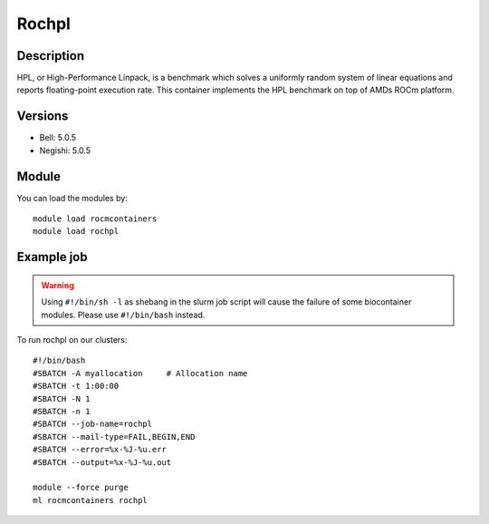 .. _backbone-label:

Rochpl
==============================

Description
~~~~~~~~
HPL, or High-Performance Linpack, is a benchmark which solves a uniformly random system of linear equations and reports floating-point execution rate. This container implements the HPL benchmark on top of AMDs ROCm platform.

Versions
~~~~~~~~
- Bell: 5.0.5
- Negishi: 5.0.5

Module
~~~~~~~~
You can load the modules by::

    module load rocmcontainers
    module load rochpl

Example job
~~~~~
.. warning::
    Using ``#!/bin/sh -l`` as shebang in the slurm job script will cause the failure of some biocontainer modules. Please use ``#!/bin/bash`` instead.

To run rochpl on our clusters::

    #!/bin/bash
    #SBATCH -A myallocation     # Allocation name
    #SBATCH -t 1:00:00
    #SBATCH -N 1
    #SBATCH -n 1
    #SBATCH --job-name=rochpl
    #SBATCH --mail-type=FAIL,BEGIN,END
    #SBATCH --error=%x-%J-%u.err
    #SBATCH --output=%x-%J-%u.out

    module --force purge
    ml rocmcontainers rochpl

